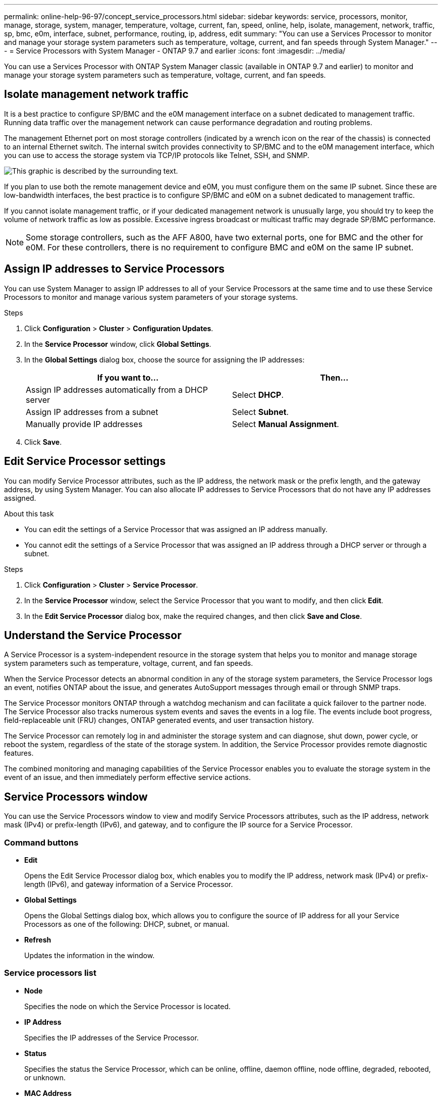 ---
permalink: online-help-96-97/concept_service_processors.html
sidebar: sidebar
keywords: service, processors, monitor, manage, storage, system, manager, temperature, voltage, current, fan, speed, online, help, isolate, management, network, traffic, sp, bmc, e0m, interface, subnet, performance, routing, ip, address, edit
summary: "You can use a Services Processor to monitor and manage your storage system parameters such as temperature, voltage, current, and fan speeds through System Manager."
---
= Service Processors with System Manager - ONTAP 9.7 and earlier
:icons: font
:imagesdir: ../media/

[.lead]
You can use a Services Processor with ONTAP System Manager classic (available in ONTAP 9.7 and earlier) to monitor and manage your storage system parameters such as temperature, voltage, current, and fan speeds.

== Isolate management network traffic

It is a best practice to configure SP/BMC and the e0M management interface on a subnet dedicated to management traffic. Running data traffic over the management network can cause performance degradation and routing problems.

The management Ethernet port on most storage controllers (indicated by a wrench icon on the rear of the chassis) is connected to an internal Ethernet switch. The internal switch provides connectivity to SP/BMC and to the e0M management interface, which you can use to access the storage system via TCP/IP protocols like Telnet, SSH, and SNMP.

image::../media/prnt_en_drw_e0m.gif[This graphic is described by the surrounding text.]

If you plan to use both the remote management device and e0M, you must configure them on the same IP subnet. Since these are low-bandwidth interfaces, the best practice is to configure SP/BMC and e0M on a subnet dedicated to management traffic.

If you cannot isolate management traffic, or if your dedicated management network is unusually large, you should try to keep the volume of network traffic as low as possible. Excessive ingress broadcast or multicast traffic may degrade SP/BMC performance.

[NOTE]
====
Some storage controllers, such as the AFF A800, have two external ports, one for BMC and the other for e0M. For these controllers, there is no requirement to configure BMC and e0M on the same IP subnet.
====

== Assign IP addresses to Service Processors

You can use System Manager to assign IP addresses to all of your Service Processors at the same time and to use these Service Processors to monitor and manage various system parameters of your storage systems.

.Steps

. Click *Configuration* > *Cluster* > *Configuration Updates*.
. In the *Service Processor* window, click *Global Settings*.
. In the *Global Settings* dialog box, choose the source for assigning the IP addresses:
+
[options="header"]
|===
| If you want to...| Then...
a|
Assign IP addresses automatically from a DHCP server
a|
Select *DHCP*.
a|
Assign IP addresses from a subnet
a|
Select *Subnet*.
a|
Manually provide IP addresses
a|
Select *Manual Assignment*.
|===

. Click *Save*.

== Edit Service Processor settings

You can modify Service Processor attributes, such as the IP address, the network mask or the prefix length, and the gateway address, by using System Manager. You can also allocate IP addresses to Service Processors that do not have any IP addresses assigned.

.About this task

* You can edit the settings of a Service Processor that was assigned an IP address manually.
* You cannot edit the settings of a Service Processor that was assigned an IP address through a DHCP server or through a subnet.

.Steps

. Click *Configuration* > *Cluster* > *Service Processor*.
. In the *Service Processor* window, select the Service Processor that you want to modify, and then click *Edit*.
. In the *Edit Service Processor* dialog box, make the required changes, and then click *Save and Close*.

== Understand the Service Processor

A Service Processor is a system-independent resource in the storage system that helps you to monitor and manage storage system parameters such as temperature, voltage, current, and fan speeds.

When the Service Processor detects an abnormal condition in any of the storage system parameters, the Service Processor logs an event, notifies ONTAP about the issue, and generates AutoSupport messages through email or through SNMP traps.

The Service Processor monitors ONTAP through a watchdog mechanism and can facilitate a quick failover to the partner node. The Service Processor also tracks numerous system events and saves the events in a log file. The events include boot progress, field-replaceable unit (FRU) changes, ONTAP generated events, and user transaction history.

The Service Processor can remotely log in and administer the storage system and can diagnose, shut down, power cycle, or reboot the system, regardless of the state of the storage system. In addition, the Service Processor provides remote diagnostic features.

The combined monitoring and managing capabilities of the Service Processor enables you to evaluate the storage system in the event of an issue, and then immediately perform effective service actions.

== Service Processors window

You can use the Service Processors window to view and modify Service Processors attributes, such as the IP address, network mask (IPv4) or prefix-length (IPv6), and gateway, and to configure the IP source for a Service Processor.

=== Command buttons

* *Edit*
+
Opens the Edit Service Processor dialog box, which enables you to modify the IP address, network mask (IPv4) or prefix-length (IPv6), and gateway information of a Service Processor.

* *Global Settings*
+
Opens the Global Settings dialog box, which allows you to configure the source of IP address for all your Service Processors as one of the following: DHCP, subnet, or manual.

* *Refresh*
+
Updates the information in the window.

=== Service processors list

* *Node*
+
Specifies the node on which the Service Processor is located.

* *IP Address*
+
Specifies the IP addresses of the Service Processor.

* *Status*
+
Specifies the status the Service Processor, which can be online, offline, daemon offline, node offline, degraded, rebooted, or unknown.

* *MAC Address*
+
Specifies the MAC address of the Service Processor.

=== Details area

The area below the Service Processor list displays detailed information about the Service Processor, including network details, such as the IP address, network mask (IPv4) or prefix-length (IPv6), gateway, IP source, and MAC address, as well as general details, such as the firmware version and whether automatic update of the firmware is enabled.

*Related information*

xref:task_setting_up_network_when_ip_address_range_is_disabled.adoc[Setting up a network when an IP address range is disabled]

// 2021-12-08, Created by Aoife, sm-classic rework
